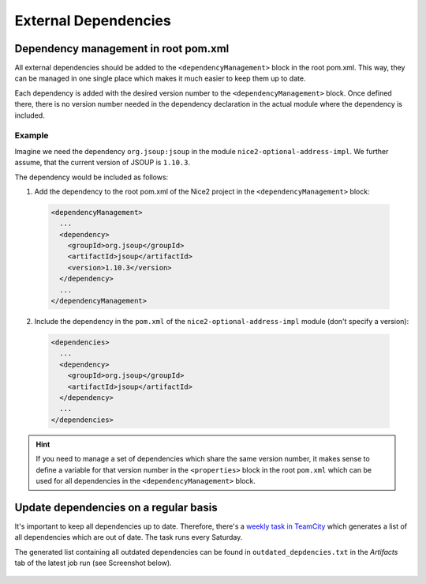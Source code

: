 External Dependencies
=====================

Dependency management in root pom.xml
-------------------------------------

All external dependencies should be added to the ``<dependencyManagement>`` block in the root pom.xml. This way,
they can be managed in one single place which makes it much easier to keep them up to date.

Each dependency is added with the desired version number to the ``<dependencyManagement>`` block. Once defined there,
there is no version number needed in the dependency declaration in the actual module where the dependency is included.

Example
~~~~~~~

Imagine we need the dependency ``org.jsoup:jsoup`` in the module ``nice2-optional-address-impl``. We further assume,
that the current version of JSOUP is ``1.10.3``.

The dependency would be included as follows:

1. Add the dependency to the root pom.xml of the Nice2 project in the ``<dependencyManagement>`` block:

  .. code-block:: XML

   <dependencyManagement>
     ...
     <dependency>
       <groupId>org.jsoup</groupId>
       <artifactId>jsoup</artifactId>
       <version>1.10.3</version>
     </dependency>
     ...
   </dependencyManagement>

2. Include the dependency in the ``pom.xml`` of the ``nice2-optional-address-impl`` module (don't specify a version):

  .. code-block:: XML

   <dependencies>
     ...
     <dependency>
       <groupId>org.jsoup</groupId>
       <artifactId>jsoup</artifactId>
     </dependency>
     ...
   </dependencies>


.. hint::

   If you need to manage a set of dependencies which share the same version number, it makes sense to define a
   variable for that version number in the ``<properties>`` block in the root ``pom.xml`` which can be used for all
   dependencies in the ``<dependencyManagement>`` block.

Update dependencies on a regular basis
--------------------------------------

It's important to keep all dependencies up to date. Therefore, there's a `weekly task in TeamCity`_ which generates a
list of all dependencies which are out of date. The task runs every Saturday.

.. _weekly task in TeamCity: https://tc.tocco.ch/viewType.html?buildTypeId=Nice2_OutdatedDependencies

The generated list containing all outdated dependencies can be found in ``outdated_depdencies.txt`` in the `Artifacts`
tab of the latest job run (see Screenshot below).

.. figure:: resources/outdated_dependencies_artifact.png

